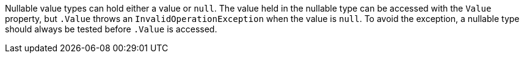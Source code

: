 Nullable value types can hold either a value or `null`. The value held in the nullable type can be accessed with the `Value` property, but `.Value` throws an `InvalidOperationException` when the value is `null`. To avoid the exception, a nullable type should always be tested before `.Value` is accessed.
